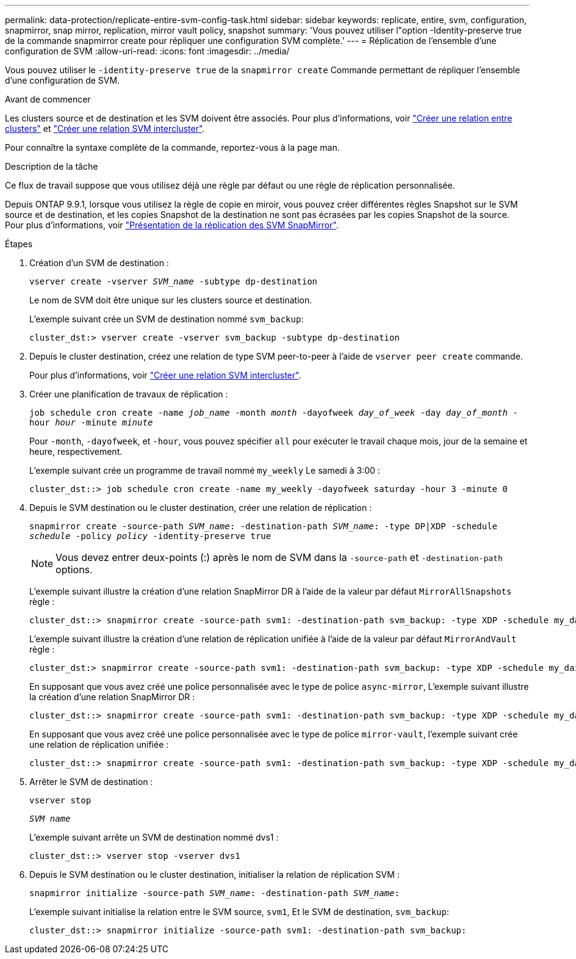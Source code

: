 ---
permalink: data-protection/replicate-entire-svm-config-task.html 
sidebar: sidebar 
keywords: replicate, entire, svm, configuration, snapmirror, snap mirror, replication, mirror vault policy, snapshot 
summary: 'Vous pouvez utiliser l"option -Identity-preserve true de la commande snapmirror create pour répliquer une configuration SVM complète.' 
---
= Réplication de l'ensemble d'une configuration de SVM
:allow-uri-read: 
:icons: font
:imagesdir: ../media/


[role="lead"]
Vous pouvez utiliser le `-identity-preserve true` de la `snapmirror create` Commande permettant de répliquer l'ensemble d'une configuration de SVM.

.Avant de commencer
Les clusters source et de destination et les SVM doivent être associés. Pour plus d'informations, voir link:../peering/create-cluster-relationship-93-later-task.html["Créer une relation entre clusters"] et link:../peering/create-intercluster-svm-peer-relationship-93-later-task.html["Créer une relation SVM intercluster"].

Pour connaître la syntaxe complète de la commande, reportez-vous à la page man.

.Description de la tâche
Ce flux de travail suppose que vous utilisez déjà une règle par défaut ou une règle de réplication personnalisée.

Depuis ONTAP 9.9.1, lorsque vous utilisez la règle de copie en miroir, vous pouvez créer différentes règles Snapshot sur le SVM source et de destination, et les copies Snapshot de la destination ne sont pas écrasées par les copies Snapshot de la source. Pour plus d'informations, voir link:snapmirror-svm-replication-concept.html["Présentation de la réplication des SVM SnapMirror"].

.Étapes
. Création d'un SVM de destination :
+
`vserver create -vserver _SVM_name_ -subtype dp-destination`

+
Le nom de SVM doit être unique sur les clusters source et destination.

+
L'exemple suivant crée un SVM de destination nommé `svm_backup`:

+
[listing]
----
cluster_dst:> vserver create -vserver svm_backup -subtype dp-destination
----
. Depuis le cluster destination, créez une relation de type SVM peer-to-peer à l'aide de `vserver peer create` commande.
+
Pour plus d'informations, voir link:../peering/create-intercluster-svm-peer-relationship-93-later-task.html["Créer une relation SVM intercluster"].

. Créer une planification de travaux de réplication :
+
`job schedule cron create -name _job_name_ -month _month_ -dayofweek _day_of_week_ -day _day_of_month_ -hour _hour_ -minute _minute_`

+
Pour `-month`, `-dayofweek`, et `-hour`, vous pouvez spécifier `all` pour exécuter le travail chaque mois, jour de la semaine et heure, respectivement.

+
L'exemple suivant crée un programme de travail nommé `my_weekly` Le samedi à 3:00 :

+
[listing]
----
cluster_dst::> job schedule cron create -name my_weekly -dayofweek saturday -hour 3 -minute 0
----
. Depuis le SVM destination ou le cluster destination, créer une relation de réplication :
+
`snapmirror create -source-path _SVM_name_: -destination-path _SVM_name_: -type DP|XDP -schedule _schedule_ -policy _policy_ -identity-preserve true`

+
[NOTE]
====
Vous devez entrer deux-points (:) après le nom de SVM dans la `-source-path` et `-destination-path` options.

====
+
L'exemple suivant illustre la création d'une relation SnapMirror DR à l'aide de la valeur par défaut `MirrorAllSnapshots` règle :

+
[listing]
----
cluster_dst::> snapmirror create -source-path svm1: -destination-path svm_backup: -type XDP -schedule my_daily -policy MirrorAllSnapshots -identity-preserve true
----
+
L'exemple suivant illustre la création d'une relation de réplication unifiée à l'aide de la valeur par défaut `MirrorAndVault` règle :

+
[listing]
----
cluster_dst:> snapmirror create -source-path svm1: -destination-path svm_backup: -type XDP -schedule my_daily -policy MirrorAndVault -identity-preserve true
----
+
En supposant que vous avez créé une police personnalisée avec le type de police `async-mirror`, L'exemple suivant illustre la création d'une relation SnapMirror DR :

+
[listing]
----
cluster_dst::> snapmirror create -source-path svm1: -destination-path svm_backup: -type XDP -schedule my_daily -policy my_mirrored -identity-preserve true
----
+
En supposant que vous avez créé une police personnalisée avec le type de police `mirror-vault`, l'exemple suivant crée une relation de réplication unifiée :

+
[listing]
----
cluster_dst::> snapmirror create -source-path svm1: -destination-path svm_backup: -type XDP -schedule my_daily -policy my_unified -identity-preserve true
----
. Arrêter le SVM de destination :
+
`vserver stop`

+
`_SVM name_`

+
L'exemple suivant arrête un SVM de destination nommé dvs1 :

+
[listing]
----
cluster_dst::> vserver stop -vserver dvs1
----
. Depuis le SVM destination ou le cluster destination, initialiser la relation de réplication SVM : +
+
`snapmirror initialize -source-path _SVM_name_: -destination-path _SVM_name_:`

+
L'exemple suivant initialise la relation entre le SVM source, `svm1`, Et le SVM de destination, `svm_backup`:

+
[listing]
----
cluster_dst::> snapmirror initialize -source-path svm1: -destination-path svm_backup:
----

